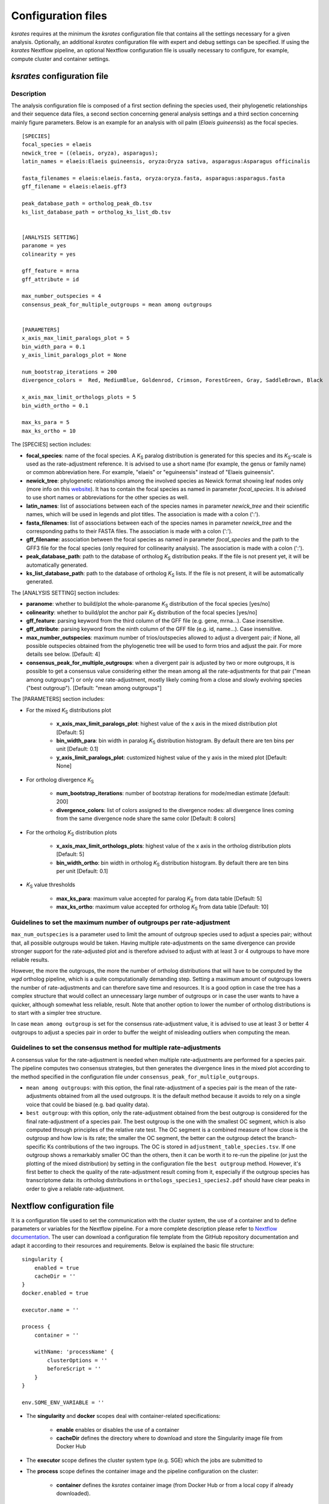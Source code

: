 .. _`config_sections`:

Configuration files
*******************

*ksrates* requires at the minimum the *ksrates* configuration file that contains all the settings necessary for a given analysis. Optionally, an additional *ksrates* configuration file with expert and debug settings can be specified. If using the *ksrates* Nextflow pipeline, an optional Nextflow configuration file is usually necessary to configure, for example, compute cluster and container settings.


.. _`pipeline_config_section`:

*ksrates* configuration file
============================

Description
-----------

The analysis configuration file is composed of a first section defining the species used, their phylogenetic relationships and their sequence data files, a second section concerning general analysis settings and a third section concerning mainly figure parameters. Below is an example for an analysis with oil palm (*Elaeis guineensis*) as the focal species. ::

    [SPECIES]
    focal_species = elaeis
    newick_tree = ((elaeis, oryza), asparagus);
    latin_names = elaeis:Elaeis guineensis, oryza:Oryza sativa, asparagus:Asparagus officinalis

    fasta_filenames = elaeis:elaeis.fasta, oryza:oryza.fasta, asparagus:asparagus.fasta
    gff_filename = elaeis:elaeis.gff3

    peak_database_path = ortholog_peak_db.tsv
    ks_list_database_path = ortholog_ks_list_db.tsv


    [ANALYSIS SETTING]
    paranome = yes
    colinearity = yes

    gff_feature = mrna
    gff_attribute = id

    max_number_outspecies = 4
    consensus_peak_for_multiple_outgroups = mean among outgroups


    [PARAMETERS]
    x_axis_max_limit_paralogs_plot = 5
    bin_width_para = 0.1
    y_axis_limit_paralogs_plot = None

    num_bootstrap_iterations = 200
    divergence_colors =  Red, MediumBlue, Goldenrod, Crimson, ForestGreen, Gray, SaddleBrown, Black

    x_axis_max_limit_orthologs_plots = 5
    bin_width_ortho = 0.1

    max_ks_para = 5
    max_ks_ortho = 10

The [SPECIES] section includes:

.. TODO: are spaces tolerated in species name?

* **focal_species**: name of the focal species. A *K*:sub:`S` paralog distribution is generated for this species and its *K*:sub:`S`-scale is used as the rate-adjustment reference. It is advised to use a short name (for example, the genus or family name) or common abbreviation here. For example, "elaeis" or "eguineensis" instead of "Elaeis guineensis".
* **newick_tree**: phylogenetic relationships among the involved species as Newick format showing leaf nodes only (more info on this `website <https://evolution.genetics.washington.edu/phylip/newicktree.html>`__). It has to contain the focal species as named in parameter `focal_species`. It is advised to use short names or abbreviations for the other species as well.
* **latin_names**: list of associations between each of the species names in parameter `newick_tree` and their scientific names, which will be used in legends and plot titles. The association is made with a colon (':').
* **fasta_filenames**: list of associations between each of the species names in parameter `newick_tree` and the corresponding paths to their FASTA files. The association is made with a colon (':').
* **gff_filename**: association between the focal species as named in parameter `focal_species` and the path to the GFF3 file for the focal species (only required for collinearity analysis). The association is made with a colon (':').
* **peak_database_path**: path to the database of ortholog *K*:sub:`S` distribution peaks. If the file is not present yet, it will be automatically generated.
* **ks_list_database_path**: path to the database of ortholog *K*:sub:`S` lists. If the file is not present, it will be automatically generated.

The [ANALYSIS SETTING] section includes:

* **paranome**: whether to build/plot the whole-paranome *K*:sub:`S` distribution of the focal species \[yes/no\]
* **colinearity**: whether to build/plot the anchor pair *K*:sub:`S` distribution of the focal species \[yes/no\]
* **gff_feature**: parsing keyword from the third column of the GFF file (e.g. gene, mrna...). Case insensitive.
* **gff_attribute**: parsing keyword from the ninth column of the GFF file (e.g. id, name...). Case insensitive. 
* **max_number_outspecies**: maximum number of trios/outspecies allowed to adjust a divergent pair; if None, all possible outspecies obtained from the phylogenetic tree will be used to form trios and adjust the pair. For more details see below. [Default: 4]
* **consensus_peak_for_multiple_outgroups**: when a divergent pair is adjusted by two or more outgroups, it is possible to get a consensus value considering either the mean among all the rate-adjustments for that pair ("mean among outgroups") or only one rate-adjustment, mostly likely coming from a close and slowly evolving species ("best outgroup"). [Default: "mean among outgroups"]

The [PARAMETERS] section includes:

* For the mixed *K*:sub:`S` distributions plot

    * **x_axis_max_limit_paralogs_plot**: highest value of the x axis in the mixed distribution plot [Default: 5]
    * **bin_width_para**: bin width in paralog *K*:sub:`S` distribution histogram. By default there are ten bins per unit [Default: 0.1]
    * **y_axis_limit_paralogs_plot**: customized highest value of the y axis in the mixed plot [Default: None]
    
* For ortholog divergence *K*:sub:`S`

    * **num_bootstrap_iterations**: number of bootstrap iterations for mode/median estimate [default: 200]
    * **divergence_colors**: list of colors assigned to the divergence nodes: all divergence lines coming from the same divergence node share the same color [Default: 8 colors]
    
* For the ortholog *K*:sub:`S` distribution plots

    * **x_axis_max_limit_orthologs_plots**: highest value of the x axis in the ortholog distribution plots [Default: 5]
    * **bin_width_ortho**: bin width in ortholog *K*:sub:`S` distribution histogram. By default there are ten bins per unit [Default: 0.1]
    
* *K*:sub:`S` value thresholds

    * **max_ks_para**: maximum value accepted for paralog *K*:sub:`S` from data table [Default: 5]
    * **max_ks_ortho**: maximum value accepted for ortholog *K*:sub:`S` from data table [Default: 10]


Guidelines to set the maximum number of outgroups per rate-adjustment
---------------------------------------------------------------------

``max_num_outspecies`` is a parameter used to limit the amount of outgroup species used to adjust a species pair; without that, all possible outgroups would be taken. Having multiple rate-adjustments on the same divergence can provide stronger support for the rate-adjusted plot and is therefore advised to adjust with at least 3 or 4 outgroups to have more reliable results.

However, the more the outgroups, the more the number of ortholog distributions that will have to be computed by the `wgd` ortholog pipeline, which is a quite computationally demanding step. Setting a maximum amount of outgroups lowers the number of rate-adjustments and can therefore save time and resources. It is a good option in case the tree has a complex structure that would collect an unnecessary large number of outgroups or in case the user wants to have a quicker, although somewhat less reliable, result. Note that another option to lower the number of ortholog distributions is to start with a simpler tree structure.

In case ``mean among outgroup`` is set for the consensus rate-adjustment value, it is advised to use at least 3 or better 4 outgroups to adjust a species pair in order to buffer the weight of misleading outliers when computing the mean.


Guidelines to set the consensus method for multiple rate-adjustments
--------------------------------------------------------------------

A consensus value for the rate-adjustment is needed when multiple rate-adjustments are performed for a species pair. The pipeline computes two consensus strategies, but then generates the divergence lines in the mixed plot according to the method specified in the configuration file under ``consensus_peak_for_multiple_outgroups``.

* ``mean among outgroups``: with this option, the final rate-adjustment of a species pair is the mean of the rate-adjustments obtained from all the used outgroups. It is the default method because it avoids to rely on a single voice that could be biased (e.g. bad quality data).
* ``best outgroup``: with this option, only the rate-adjustment obtained from the best outgroup is considered for the final rate-adjustment of a species pair. The best outgroup is the one with the smallest OC segment, which is also computed through principles of the relative rate test. The OC segment is a combined measure of how close is the outgroup and how low is its rate; the smaller the OC segment, the better can the outgroup detect the branch-specific Ks contributions of the two ingroups. The OC is stored in ``adjustment_table_species.tsv``. If one outgroup shows a remarkably smaller OC than the others, then it can be worth it to re-run the pipeline (or just the plotting of the mixed distribution) by setting in the configuration file the ``best outgroup`` method. However, it's first better to check the quality of the rate-adjustment result coming from it, especially if the outgroup species has transcriptome data: its ortholog distributions in ``orthologs_species1_species2.pdf`` should have clear peaks in order to give a reliable rate-adjustment.


.. _`nextflow_config_section`:

Nextflow configuration file
===========================

It is a configuration file used to set the communication with the cluster system, the use of a container and to define parameters or variables for the Nextflow pipeline. For a more complete description please refer to `Nextflow documentation <https://www.nextflow.io/docs/latest/config.html#configuration>`_. The user can download a configuration file template from the GitHub repository documentation and adapt it according to their resources and requirements. Below is explained the basic file structure::

    singularity {
        enabled = true
        cacheDir = ''
    }
    docker.enabled = true

    executor.name = ''

    process {
        container = ''

        withName: 'processName' {
            clusterOptions = ''
            beforeScript = ''
        }
    }

    env.SOME_ENV_VARIABLE = ''

* The **singularity** and **docker** scopes deal with container-related specifications:

    * **enable** enables or disables the use of a container
    * **cacheDir** defines the directory where to download and store the Singularity image file from Docker Hub

* The **executor** scope defines the cluster system type (e.g. SGE) which the jobs are submitted to
* The **process** scope defines the container image and the pipeline configuration on the cluster:

    * **container** defines the *ksrates* container image (from Docker Hub or from a local copy if already downloaded).

        * to pull a Singularity container from Docker Hub: ``docker://vibpsb/ksrates:latest``
        * to pull a Docker container from Docker Hub: ``vibpsb/ksrates:latest``

    * **withName** defines settings for individual processes in the Nextflow pipeline; ``wgdParalogs`` and ``wgdOrthologs`` are the most computationally demanding and it is advised to assign them a higher computational power than the other processes.
    * **clusterOption** defines cluster options (allocated memory, number of threads...)
    * **beforeScript** can be used to load required dependencies in the cluster; it is necessary only if the container is not available, provided that the cluster has all dependencies installed

* The **env** scope defines variables exported in the workflow environment


.. _`expert_config_section`:

Expert configuration file
=========================

It is an optional configuration file containing expert parameters for fine-tuning the analysis or for development purposes. The file can be generated using the following template and it is automatically detected when launching the command line (it must be called `config_expert.txt`). ::

    [EXPERT PARAMETERS]
    
    logging_level = info
    distribution_peak_estimate = mode
    kde_bandwidth_modifier = 0.4
    plot_adjustment_arrows = no
    max_mixture_model_iterations = 300
    num_mixture_model_initializations = 10
    extra_paralogs_analyses_methods = no
    max_mixture_model_components = 5
    max_mixture_model_ks = 5
    max_gene_family_size = 200

* **logging_level**: the logging message level to be shown in the screen (increasing severity: *notset*, *debug*, *info*, *warning*, *error*, *critical*). Messages which are less severe than *level* will be ignored; *notset* causes all messages to be processed. [Default: info]
* **distribution_peak_estimate**: the statistics measure that is used to get a representative peak *K*:sub:`S` value of an ortholog *K*:sub:`S` distribution, of an anchor *K*:sub:`S` cluster and of a lognormal component in the mixture models (options: mode or median) [Default: mode]
* **kde_bandwidth_modifier**: modifier to adjust the fitting of the KDE curve on the underlying paranome or anchor *K*:sub:`S` distribution. The kde Scott's factor computed by SciPy tends to produce an overly smooth KDE curve, especially with steep WGD peaks, and therefore it is reduced by multiplying it by a modifier. Decreasing the modifier leads to tighter fits, increasing it leads to smoother fits and setting it at 1 gives the default kde factor. Note that a too small factor is likely to take into account data noise [Default: 0.4]
* **plot_adjustment_arrows**: flag to turn on or off the presence of rate-adjustment arrows, which start from the original ortholog peak position and end on the rate-adjusted position
* **max_mixture_model_iterations**: maximum number of EM iterations during mixture modeling [Default: 300] 
* **num_mixture_model_initializations**: number of times the EM algorithm is initialized (either for the random initialization in exp-log mixture model or for k-means in lognormal mixture model)
* **max_mixture_model_components**: maximum number of components considered during the execution of mixture models
* **max_mixture_model_ks**: upper limit for the Ks range considered during the execution of mixture models 
* **max_gene_family_size**: maximum number of members in a paralog gene family to be taken into account during Ks estimate (larger families will probably increase the computation time, but they may also provide a significant contribute for the Ks distribution) [Default: 200]